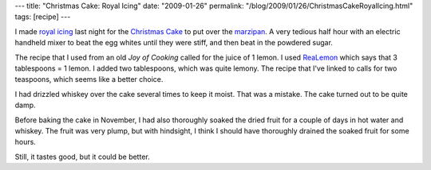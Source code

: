 ---
title: "Christmas Cake: Royal Icing"
date: "2009-01-26"
permalink: "/blog/2009/01/26/ChristmasCakeRoyalIcing.html"
tags: [recipe]
---



.. image:: https://farm1.static.flickr.com/141/336010760_60ec3f674d_m.jpg
    :alt: Christmas Cake
    :target: /blog/2007/01/05/ChristmasCake.html
    :width: 200
    :class: right-float

I made `royal icing`_ last night for the `Christmas Cake`_
to put over the marzipan_.
A very tedious half hour with an electric handheld mixer
to beat the egg whites until they were stiff,
and then beat in the powdered sugar.

The recipe that I used from an old *Joy of Cooking*
called for the juice of 1 lemon.
I used `ReaLemon`_ which says that 3 tablespoons = 1 lemon.
I added two tablespoons, which was quite lemony.
The recipe that I've linked to calls for two teaspoons,
which seems like a better choice.

I had drizzled whiskey over the cake several times to keep it moist.
That was a mistake.
The cake turned out to be quite damp.

Before baking the cake in November,
I had also thoroughly soaked the dried fruit
for a couple of days in hot water and whiskey.
The fruit was very plump, but with hindsight,
I think I should have thoroughly drained the soaked fruit for some hours.

Still, it tastes good, but it could be better.

.. _royal icing:
    http://www.joyofbaking.com/RoyalIcing.html
.. _Christmas Cake:
    /blog/2007/01/05/ChristmasCake.html
.. _marzipan:
    /blog/2009/01/22/Marzipan.html
.. _ReaLemon:
    http://www.drpeppersnapplegroup.com/brands/realemon/

.. _permalink:
    /blog/2009/01/26/ChristmasCakeRoyalIcing.html
